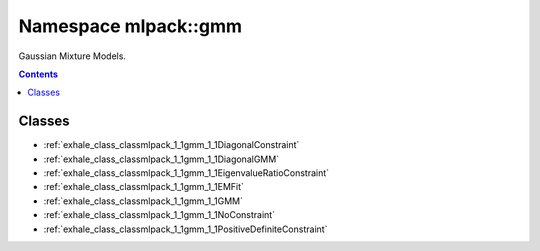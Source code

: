
.. _namespace_mlpack__gmm:

Namespace mlpack::gmm
=====================


Gaussian Mixture Models. 
 


.. contents:: Contents
   :local:
   :backlinks: none





Classes
-------


- :ref:`exhale_class_classmlpack_1_1gmm_1_1DiagonalConstraint`

- :ref:`exhale_class_classmlpack_1_1gmm_1_1DiagonalGMM`

- :ref:`exhale_class_classmlpack_1_1gmm_1_1EigenvalueRatioConstraint`

- :ref:`exhale_class_classmlpack_1_1gmm_1_1EMFit`

- :ref:`exhale_class_classmlpack_1_1gmm_1_1GMM`

- :ref:`exhale_class_classmlpack_1_1gmm_1_1NoConstraint`

- :ref:`exhale_class_classmlpack_1_1gmm_1_1PositiveDefiniteConstraint`

